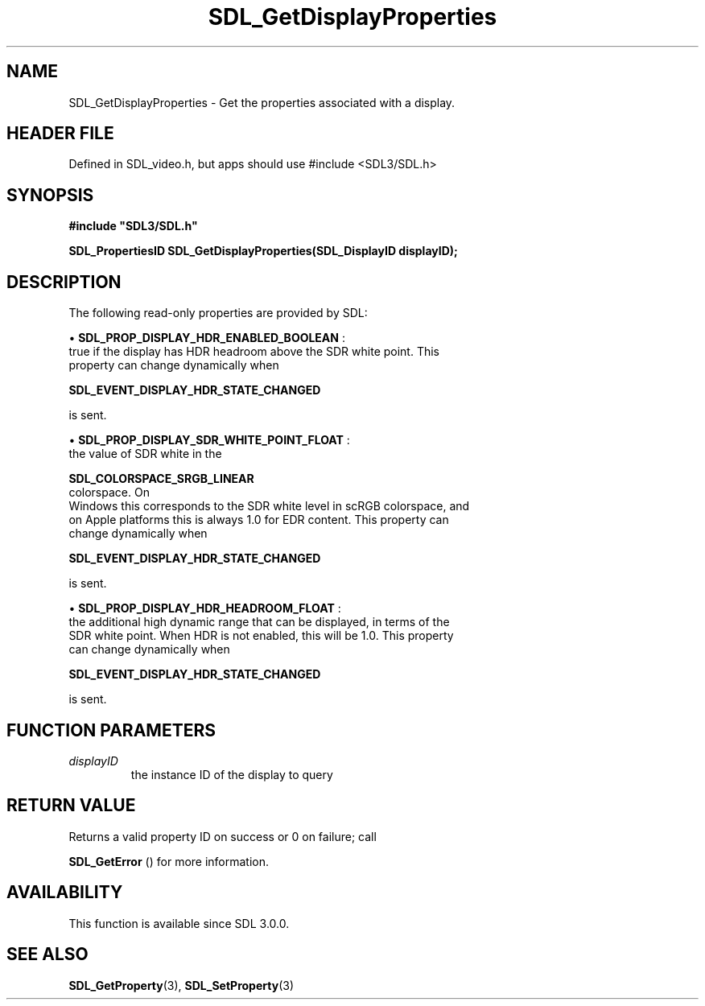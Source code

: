 .\" This manpage content is licensed under Creative Commons
.\"  Attribution 4.0 International (CC BY 4.0)
.\"   https://creativecommons.org/licenses/by/4.0/
.\" This manpage was generated from SDL's wiki page for SDL_GetDisplayProperties:
.\"   https://wiki.libsdl.org/SDL_GetDisplayProperties
.\" Generated with SDL/build-scripts/wikiheaders.pl
.\"  revision SDL-3.1.1-no-vcs
.\" Please report issues in this manpage's content at:
.\"   https://github.com/libsdl-org/sdlwiki/issues/new
.\" Please report issues in the generation of this manpage from the wiki at:
.\"   https://github.com/libsdl-org/SDL/issues/new?title=Misgenerated%20manpage%20for%20SDL_GetDisplayProperties
.\" SDL can be found at https://libsdl.org/
.de URL
\$2 \(laURL: \$1 \(ra\$3
..
.if \n[.g] .mso www.tmac
.TH SDL_GetDisplayProperties 3 "SDL 3.1.1" "SDL" "SDL3 FUNCTIONS"
.SH NAME
SDL_GetDisplayProperties \- Get the properties associated with a display\[char46]
.SH HEADER FILE
Defined in SDL_video\[char46]h, but apps should use #include <SDL3/SDL\[char46]h>

.SH SYNOPSIS
.nf
.B #include \(dqSDL3/SDL.h\(dq
.PP
.BI "SDL_PropertiesID SDL_GetDisplayProperties(SDL_DisplayID displayID);
.fi
.SH DESCRIPTION
The following read-only properties are provided by SDL:


\(bu 
.BR
.BR SDL_PROP_DISPLAY_HDR_ENABLED_BOOLEAN
:
  true if the display has HDR headroom above the SDR white point\[char46] This
  property can change dynamically when
  
.BR SDL_EVENT_DISPLAY_HDR_STATE_CHANGED

  is sent\[char46]

\(bu 
.BR
.BR SDL_PROP_DISPLAY_SDR_WHITE_POINT_FLOAT
:
  the value of SDR white in the
  
.BR SDL_COLORSPACE_SRGB_LINEAR
 colorspace\[char46] On
  Windows this corresponds to the SDR white level in scRGB colorspace, and
  on Apple platforms this is always 1\[char46]0 for EDR content\[char46] This property can
  change dynamically when
  
.BR SDL_EVENT_DISPLAY_HDR_STATE_CHANGED

  is sent\[char46]

\(bu 
.BR
.BR SDL_PROP_DISPLAY_HDR_HEADROOM_FLOAT
:
  the additional high dynamic range that can be displayed, in terms of the
  SDR white point\[char46] When HDR is not enabled, this will be 1\[char46]0\[char46] This property
  can change dynamically when
  
.BR SDL_EVENT_DISPLAY_HDR_STATE_CHANGED

  is sent\[char46]

.SH FUNCTION PARAMETERS
.TP
.I displayID
the instance ID of the display to query
.SH RETURN VALUE
Returns a valid property ID on success or 0 on failure; call

.BR SDL_GetError
() for more information\[char46]

.SH AVAILABILITY
This function is available since SDL 3\[char46]0\[char46]0\[char46]

.SH SEE ALSO
.BR SDL_GetProperty (3),
.BR SDL_SetProperty (3)
